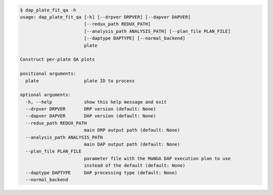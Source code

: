 .. code-block:: console

    $ dap_plate_fit_qa -h
    usage: dap_plate_fit_qa [-h] [--drpver DRPVER] [--dapver DAPVER]
                            [--redux_path REDUX_PATH]
                            [--analysis_path ANALYSIS_PATH] [--plan_file PLAN_FILE]
                            [--daptype DAPTYPE] [--normal_backend]
                            plate
    
    Construct per-plate QA plots
    
    positional arguments:
      plate                 plate ID to process
    
    optional arguments:
      -h, --help            show this help message and exit
      --drpver DRPVER       DRP version (default: None)
      --dapver DAPVER       DAP version (default: None)
      --redux_path REDUX_PATH
                            main DRP output path (default: None)
      --analysis_path ANALYSIS_PATH
                            main DAP output path (default: None)
      --plan_file PLAN_FILE
                            parameter file with the MaNGA DAP execution plan to use
                            instead of the default (default: None)
      --daptype DAPTYPE     DAP processing type (default: None)
      --normal_backend
    